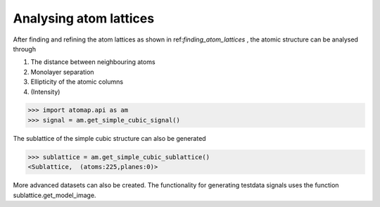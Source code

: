 .. _analysing_atom_lattices:

=======================
Analysing atom lattices
=======================

After finding and refining the atom lattices as shown in ref:`finding_atom_lattices` , the atomic structure can be analysed through

1. The distance between neighbouring atoms
2. Monolayer separation
3. Ellipticity of the atomic columns
4. (Intensity)


.. code-block:: python

    >>> import atomap.api as am
    >>> signal = am.get_simple_cubic_signal()

.. image:: images/testdata/testdata_simple_cubic.png
    :scale: 50 %
    :align: center

The sublattice of the simple cubic structure can also be generated

.. code-block:: python

    >>> sublattice = am.get_simple_cubic_sublattice()
    <Sublattice,  (atoms:225,planes:0)>
    
More advanced datasets can also be created.
The functionality for generating testdata signals uses the function sublattice.get_model_image.
